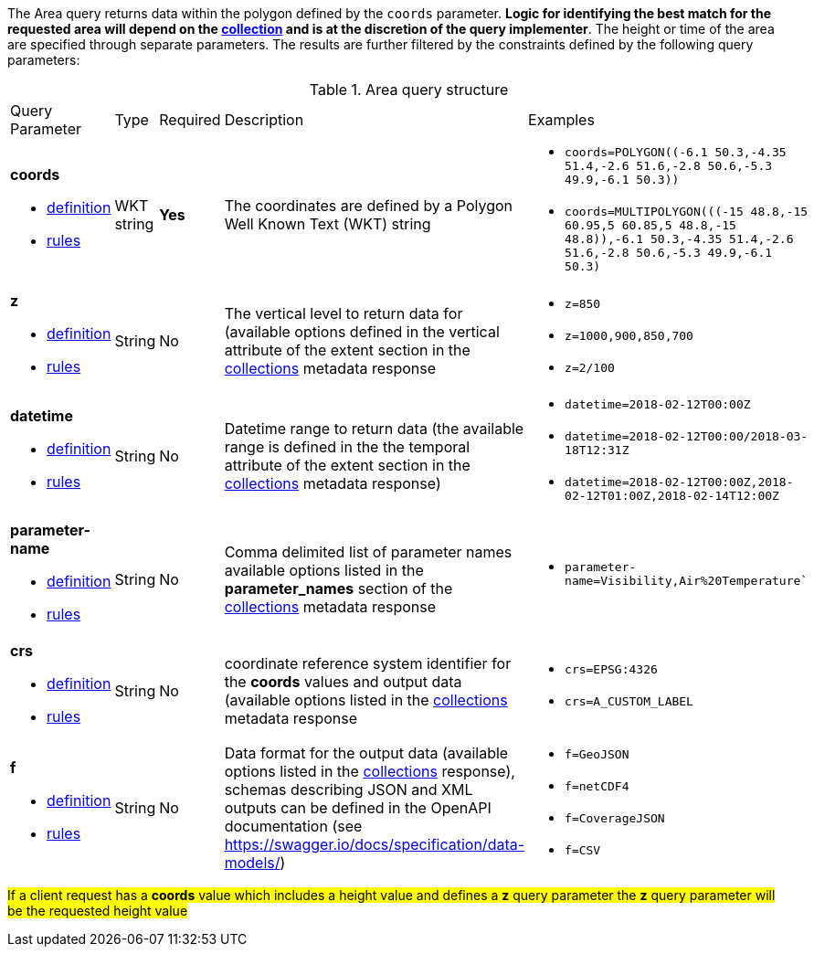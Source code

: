 The Area query returns data within the polygon defined by the `coords` parameter. *Logic for identifying the best match for the requested area will depend on the <<collection-definition,collection>> and is at the discretion of the query implementer*. The height or time of the area are specified through separate parameters. The results are further filtered by the constraints defined by the following query parameters:

[#area-def-table,reftext='{table-caption} {counter:table-num}']
.Area query structure
[cols="2,1,1,2,3"]
|====
|Query Parameter| Type | Required|Description|Examples
a| **coords**

* <<req_edr_coords-definition,definition>> 

* <<req_edr_polygon-coords-response,rules>>|WKT string|**Yes**| The coordinates are defined by a Polygon Well Known Text (WKT) string a| * `coords=POLYGON\((-6.1 50.3,-4.35 51.4,-2.6 51.6,-2.8 50.6,-5.3 49.9,-6.1 50.3))`
* `coords=MULTIPOLYGON\(((-15 48.8,-15 60.95,5 60.85,5 48.8,-15 48.8)),((-6.1 50.3,-4.35 51.4,-2.6 51.6,-2.8 50.6,-5.3 49.9,-6.1 50.3)))`
a| **z**

* <<req_edr_z-definition,definition>> 

* <<req_edr_z-response,rules>>     |String  |No|  The vertical level to return data for (available options defined in the vertical attribute of the extent section in the <<collection_metadata_desc, collections>> metadata response a| * `z=850` 
* `z=1000,900,850,700` 
* `z=2/100`
a| **datetime**

* <<req_collections_rc-time-definition,definition>> 

* <<req_core_rc-time-response,rules>> |String  |No| Datetime range to return data (the available range is defined in the the temporal attribute of the extent section in the <<collection_metadata_desc, collections>> metadata response) a| * `datetime=2018-02-12T00:00Z` 
* `datetime=2018-02-12T00:00/2018-03-18T12:31Z`
* `datetime=2018-02-12T00:00Z,2018-02-12T01:00Z,2018-02-14T12:00Z`
a| **parameter-name**

* <<req_edr_parameters-definition,definition>> 

* <<req_edr_parameters-response,rules>> |String  |No| Comma delimited list of parameter names available options listed in the **parameter_names** section of the <<collection_metadata_desc, collections>> metadata response a| * `parameter-name=Visibility,Air%20Temperature``
a| **crs**

* <<req_edr_crs-definition,definition>> 

* <<req_edr_crs-response,rules>>    |String|No|  coordinate reference system identifier for the **coords** values and output data (available options listed in the <<collection_metadata_desc, collections>> metadata response a| * `crs=EPSG:4326` 
* `crs=A_CUSTOM_LABEL`
a| **f**

* <<req_edr_f-definition,definition>> 

* <<req_edr_f-response,rules>>  |String|No| Data format for the output data (available options listed in the <<collection_metadata_desc, collections>> response), schemas describing JSON and XML outputs can be defined in the OpenAPI documentation (see https://swagger.io/docs/specification/data-models/) a| * `f=GeoJSON`
* `f=netCDF4`
* `f=CoverageJSON`
* `f=CSV`
|====

#If a client request has a *coords* value which includes a height value and defines a *z* query parameter the *z* query parameter will be the requested height value#